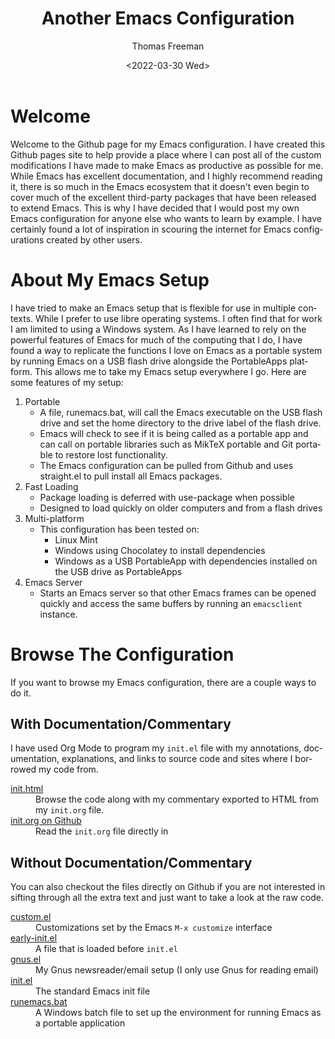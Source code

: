 #+options: html-link-use-abs-url:nil html-postamble:auto
#+options: html-preamble:t html-scripts:nil html-style:t
#+options: html5-fancy:nil tex:t
#+html_doctype: xhtml-strict
#+html_container: div
#+html_content_class: content
#+description:
#+keywords:
#+html_link_home:
#+html_link_up:
#+html_mathjax:
#+html_equation_reference_format: \eqref{%s}
#+html_head:
#+html_head_extra:
#+subtitle:
#+infojs_opt:
#+creator: <a href="https://www.gnu.org/software/emacs/">Emacs</a> 27.1 (<a href="https://orgmode.org">Org</a> mode 9.5.2)
#+latex_header:

#+options: ':nil *:t -:t ::t <:t H:3 \n:nil ^:t arch:headline
#+options: author:t broken-links:nil c:nil creator:nil
#+options: d:(not "LOGBOOK") date:t e:t email:nil f:t inline:t num:t
#+options: p:nil pri:nil prop:nil stat:t tags:t tasks:t tex:t
#+options: timestamp:t title:t toc:nil todo:t |:t
#+title: Another Emacs Configuration
#+date: <2022-03-30 Wed>
#+author: Thomas Freeman
#+language: en
#+select_tags: export
#+exclude_tags: noexport
#+creator: Emacs 27.1 (Org mode 9.5.2)
#+cite_export:


* Welcome

Welcome to the Github page for my Emacs configuration. I have created this Github pages site to help provide a place where I can post all of the custom modifications I have made to make Emacs as productive as possible for me. While Emacs has excellent documentation, and I highly recommend reading it, there is so much in the Emacs ecosystem that it doesn't even begin to cover much of the excellent third-party packages that have been released to extend Emacs. This is why I have decided that I would post my own Emacs configuration for anyone else who wants to learn by example. I have certainly found a lot of inspiration in scouring the internet for Emacs configurations created by other users.

* About My Emacs Setup

I have tried to make an Emacs setup that is flexible for use in multiple contexts. While I prefer to use libre operating systems. I often find that for work I am limited to using a Windows system. As I have learned to rely on the powerful features of Emacs for much of the computing that I do, I have found a way to replicate the functions I love on Emacs as a portable system by running Emacs on a USB flash drive alongside the PortableApps platform. This allows me to take my Emacs setup everywhere I go. Here are some features of my setup:
1. Portable
   - A file, runemacs.bat, will call the Emacs executable on the USB flash drive and set the home directory to the drive label of the flash drive.
   - Emacs will check to see if it is being called as a portable app and can call on portable libraries such as MikTeX portable and Git portable to restore lost functionality.
   - The Emacs configuration can be pulled from Github and uses straight.el to pull install all Emacs packages.
2. Fast Loading
   - Package loading is deferred with use-package when possible
   - Designed to load quickly on older computers and from a flash drives
3. Multi-platform
   - This configuration has been tested on:
     + Linux Mint
     + Windows using Chocolatey to install dependencies
     + Windows as a USB PortableApp with dependencies installed on the USB drive as PortableApps
4. Emacs Server
   - Starts an Emacs server so that other Emacs frames can be opened quickly and access the same buffers by running an ~emacsclient~ instance.

* Browse The Configuration

If you want to browse my Emacs configuration, there are a couple ways to do it.

** With Documentation/Commentary
I have used Org Mode to program my ~init.el~ file with my annotations, documentation, explanations, and links to source code and sites where I borrowed my code from.

- [[file:init.html][init.html]] :: Browse the code along with my commentary exported to HTML from my ~init.org~ file.
- [[https://github.com/tfree87/.emacs.d/blob/main/init.org][init.org on Github]] :: Read the ~init.org~ file directly in

** Without Documentation/Commentary
You can also checkout the files directly on Github if you are not interested in sifting through all the extra text and just want to take a look at the raw code.

- [[https://github.com/tfree87/.emacs.d/blob/main/custom.el][custom.el]] :: Customizations set by the Emacs ~M-x customize~ interface
- [[https://github.com/tfree87/.emacs.d/blob/main/early-init.el][early-init.el]] :: A file that is loaded before ~init.el~
- [[https://github.com/tfree87/.emacs.d/blob/main/gnus.el][gnus.el]] :: My Gnus newsreader/email setup (I only use Gnus for reading email)
- [[https://github.com/tfree87/.emacs.d/blob/main/init.el][init.el]] :: The standard Emacs init file
- [[https://github.com/tfree87/.emacs.d/blob/main/runemacs.bat][runemacs.bat]] :: A Windows batch file to set up the environment for running Emacs as a portable application 
